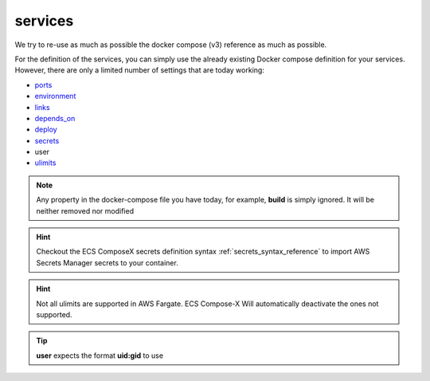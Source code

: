 .. meta::
    :description: ECS Compose-X docker-compose services syntax support
    :keywords: AWS, AWS ECS, Docker, Compose, docker-compose, ecs-composex, services

.. _services_syntax_reference:

========
services
========

We try to re-use as much as possible the docker compose (v3) reference as much as possible.

For the definition of the services, you can simply use the already existing Docker compose definition for your services.
However, there are only a limited number of settings that are today working:

* `ports <https://docs.docker.com/compose/compose-file/#ports>`__
* `environment <https://docs.docker.com/compose/compose-file/#environment>`__
* `links <https://docs.docker.com/compose/compose-file/#links>`__
* `depends_on <https://docs.docker.com/compose/compose-file/#environment>`__
* `deploy <https://docs.docker.com/compose/compose-file/#deploy>`__
* `secrets <https://docs.docker.com/compose/compose-file/#secrets>`__
* user
* `ulimits`_

.. seealso::

    `Docker Compose file reference <https://docs.docker.com/compose/compose-file>`__


.. note::

    Any property in the docker-compose file you have today, for example, **build** is simply ignored.
    It will be neither removed nor modified


.. hint::

    Checkout the ECS ComposeX secrets definition syntax :ref:`secrets_syntax_reference` to import AWS Secrets Manager
    secrets to your container.


.. hint::

    Not all ulimits are supported in AWS Fargate. ECS Compose-X Will automatically deactivate the ones not supported.

.. _ulimits: https://docs.docker.com/compose/compose-file/compose-file-v3/#ulimits


.. tip::

    **user** expects the format **uid:gid** to use
